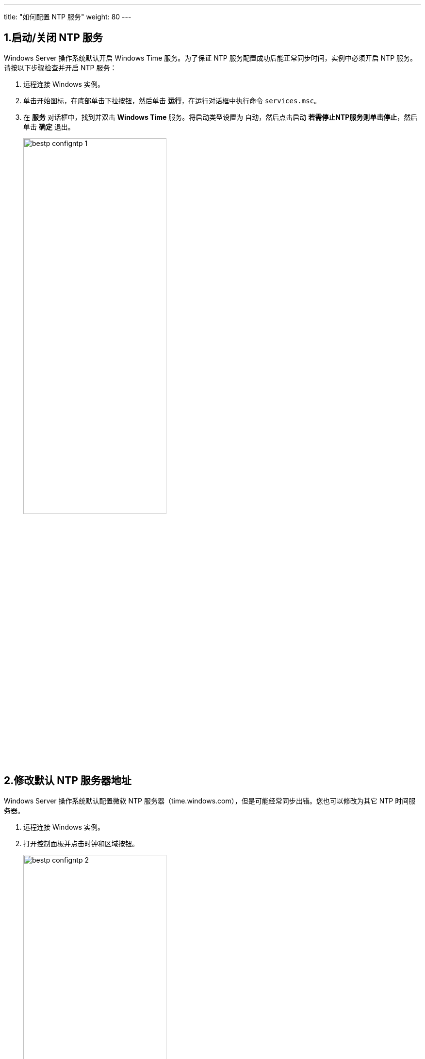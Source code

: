 ---
title: "如何配置 NTP 服务"
weight: 80
---

== 1.启动/关闭 NTP 服务

Windows Server 操作系统默认开启 Windows Time 服务。为了保证 NTP 服务配置成功后能正常同步时间，实例中必须开启 NTP 服务。请按以下步骤检查并开启 NTP 服务：

. 远程连接 Windows 实例。

. 单击开始图标，在底部单击下拉按钮，然后单击 *运行*，在运行对话框中执行命令 `services.msc`。

. 在 *服务* 对话框中，找到并双击 *Windows Time* 服务。将启动类型设置为 `自动`，然后点击启动 *若需停止NTP服务则单击停止*，然后单击 *确定* 退出。
+
image::/images/cloud_service/compute/vm/bestp_configntp_1.png[,60%]

== 2.修改默认 NTP 服务器地址

Windows Server 操作系统默认配置微软 NTP 服务器（time.windows.com），但是可能经常同步出错。您也可以修改为其它 NTP 时间服务器。

. 远程连接 Windows 实例。

. 打开控制面板并点击时钟和区域按钮。
+
image::/images/cloud_service/compute/vm/bestp_configntp_2.png[,60%]

. 点击 *添加不同时区的时钟* 会弹出如下对话框，然后选择 *Internet 时间* 栏，再点击下方的 *更改设置* 最后将需要修改的 ntp 服务器输入进去并单击 *立即更新*。
+
image::/images/cloud_service/compute/vm/bestp_configntp_3.png[,60%]

== 3.修改 NTP 服务时间同步间隔

NTP 服务的时间同步间隔默认是 5 分钟，您可以根据业务需求自定义同步间隔。请按以下步骤修改时间同步间隔：

. 远程连接 Windows 实例。

. 单击开始图标，在底部单击下拉按钮，然后单击 *运行* 按钮，在运行对话框中执行以下命令：
+
[source,shell]
----
regedit
----

. 在 *注册表编辑器* 的左侧目录树中，选择 *HKEY_LOCAL_MACHINE* > *SYSTEM* > *CurrentControlSet* > *Services* > *W32Time* > *TimeProviders* > *NtpClient*，并双击 SpecialPollInterval 键值。

. 编辑 DWORD （32 位）值对话框中，在 *基数* 栏里选择 `十进制`，并按需要填写数值数据。填入的数值即是需要的同步时间间隔（单位为秒）。
+
image::/images/cloud_service/compute/vm/bestp_configntp_4.png[,60%]

. 重启服务器或者重启 NTP 服务。重启方法见 link:#_1_启动关闭_ntp_服务[启动/关闭 NTP 服务]。

